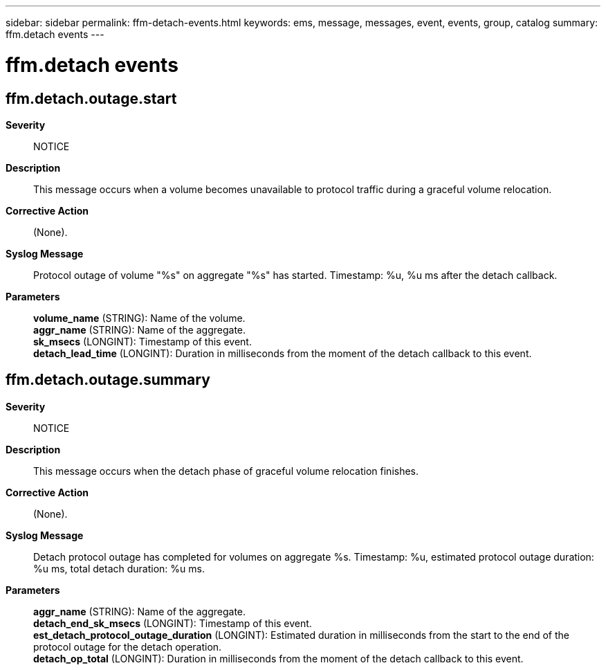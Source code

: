 ---
sidebar: sidebar
permalink: ffm-detach-events.html
keywords: ems, message, messages, event, events, group, catalog
summary: ffm.detach events
---

= ffm.detach events
:toc: macro
:toclevels: 1
:hardbreaks:
:nofooter:
:icons: font
:linkattrs:
:imagesdir: ./media/

== ffm.detach.outage.start
*Severity*::
NOTICE
*Description*::
This message occurs when a volume becomes unavailable to protocol traffic during a graceful volume relocation.
*Corrective Action*::
(None).
*Syslog Message*::
Protocol outage of volume "%s" on aggregate "%s" has started. Timestamp: %u, %u ms after the detach callback.
*Parameters*::
*volume_name* (STRING): Name of the volume.
*aggr_name* (STRING): Name of the aggregate.
*sk_msecs* (LONGINT): Timestamp of this event.
*detach_lead_time* (LONGINT): Duration in milliseconds from the moment of the detach callback to this event.

== ffm.detach.outage.summary
*Severity*::
NOTICE
*Description*::
This message occurs when the detach phase of graceful volume relocation finishes.
*Corrective Action*::
(None).
*Syslog Message*::
Detach protocol outage has completed for volumes on aggregate %s. Timestamp: %u, estimated protocol outage duration: %u ms, total detach duration: %u ms.
*Parameters*::
*aggr_name* (STRING): Name of the aggregate.
*detach_end_sk_msecs* (LONGINT): Timestamp of this event.
*est_detach_protocol_outage_duration* (LONGINT): Estimated duration in milliseconds from the start to the end of the protocol outage for the detach operation.
*detach_op_total* (LONGINT): Duration in milliseconds from the moment of the detach callback to this event.
